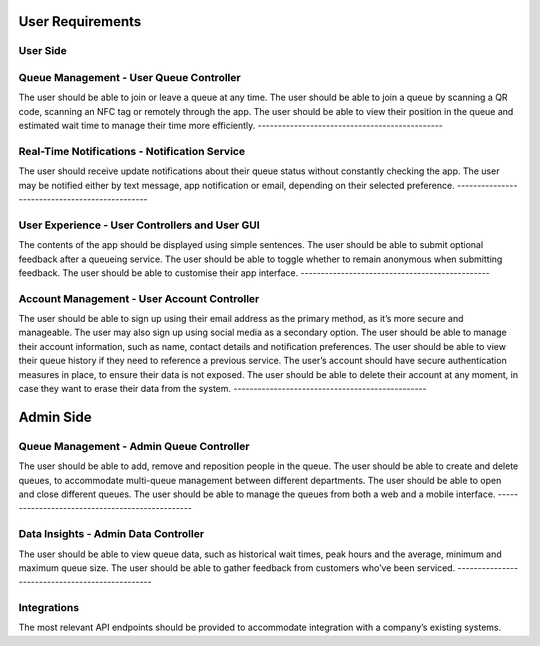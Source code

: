 User Requirements
=================

User Side
---------

Queue Management - User Queue Controller
----------------------------------------

The user should be able to join or leave a queue at any time.
The user should be able to join a queue by scanning a QR code, scanning an NFC tag or remotely through the app.
The user should be able to view their position in the queue and estimated wait time to manage their time more efficiently.
----------------------------------------------

Real-Time Notifications - Notification Service
----------------------------------------------

The user should receive update notifications about their queue status without constantly checking the app.
The user may be notified either by text message, app notification or email, depending on their selected preference.
-----------------------------------------------

User Experience - User Controllers and User GUI
-----------------------------------------------
The contents of the app should be displayed using simple sentences.
The user should be able to submit optional feedback after a queueing service.
The user should be able to toggle whether to remain anonymous when submitting feedback.
The user should be able to customise their app interface.
-----------------------------------------------

Account Management - User Account Controller
-----------------------------------------------

The user should be able to sign up using their email address as the primary method, as it’s more secure and manageable.
The user may also sign up using social media as a secondary option.
The user should be able to manage their account information, such as name, contact details and notification preferences.
The user should be able to view their queue history if they need to reference a previous service.
The user’s account should have secure authentication measures in place, to ensure their data is not exposed.
The user should be able to delete their account at any moment, in case they want to erase their data from the system.
------------------------------------------------

Admin Side
===========

Queue Management - Admin Queue Controller
------------------------------------------------

The user should be able to add, remove and reposition people in the queue.
The user should be able to create and delete queues, to accommodate multi-queue management between different departments.
The user should be able to open and close different queues.
The user should be able to manage the queues from both a web and a mobile interface.
------------------------------------------------

Data Insights - Admin Data Controller
------------------------------------------------

The user should be able to view queue data, such as historical wait times, peak hours and the average, minimum and maximum queue size.
The user should be able to gather feedback from customers who’ve been serviced.
------------------------------------------------

Integrations
------------

The most relevant API endpoints should be provided to accommodate integration with a company’s existing systems.
